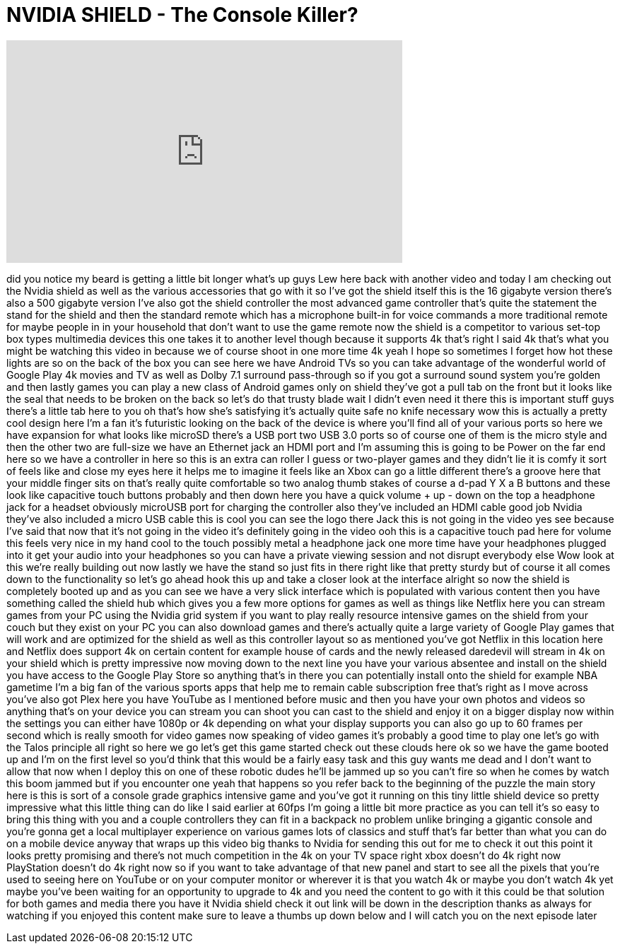 = NVIDIA SHIELD - The Console Killer?
:published_at: 2015-07-01
:hp-alt-title: NVIDIA SHIELD - The Console Killer?
:hp-image: https://i.ytimg.com/vi/exx-B-qprXQ/maxresdefault.jpg


++++
<iframe width="560" height="315" src="https://www.youtube.com/embed/exx-B-qprXQ?rel=0" frameborder="0" allow="autoplay; encrypted-media" allowfullscreen></iframe>
++++

did you notice my beard is getting a
little bit longer what's up guys Lew
here back with another video and today I
am checking out the Nvidia shield as
well as the various accessories that go
with it
so I've got the shield itself this is
the 16 gigabyte version there's also a
500 gigabyte version I've also got the
shield controller the most advanced game
controller that's quite the statement
the stand for the shield and then the
standard remote which has a microphone
built-in for voice commands a more
traditional remote for maybe people in
in your household that don't want to use
the game remote now the shield is a
competitor to various set-top box types
multimedia devices this one takes it to
another level though because it supports
4k that's right I said 4k that's what
you might be watching this video in
because we of course shoot in one more
time 4k yeah I hope so sometimes I
forget how hot these lights are so on
the back of the box you can see here we
have Android TVs so you can take
advantage of the wonderful world of
Google Play 4k movies and TV as well as
Dolby 7.1 surround pass-through so if
you got a surround sound system you're
golden and then lastly games you can
play a new class of Android games only
on shield they've got a pull tab on the
front but it looks like the seal that
needs to be broken on the back so let's
do that trusty blade wait I didn't even
need it there this is important stuff
guys there's a little tab here to you oh
that's how she's satisfying it's
actually quite safe no knife necessary
wow this is actually a pretty cool
design here I'm a fan it's futuristic
looking on the back of the device is
where you'll find all of your various
ports so here we have expansion for what
looks like microSD there's a USB port
two USB 3.0 ports so of course one of
them is the micro style and then the
other two are full-size we have an
Ethernet jack an HDMI port and I'm
assuming this is going to be Power on
the far end here so we have a controller
in here so this is an extra can
roller I guess or two-player games and
they didn't lie it is comfy it sort of
feels like and close my eyes here it
helps me to imagine it feels like an
Xbox can go a little different there's a
groove here that your middle finger sits
on that's really quite comfortable so
two analog thumb stakes of course a
d-pad Y X a B buttons and these look
like capacitive touch buttons probably
and then down here you have a quick
volume + up - down on the top a
headphone jack for a headset obviously
microUSB port for charging the
controller also they've included an HDMI
cable good job Nvidia they've also
included a micro USB cable this is cool
you can see the logo there Jack this is
not going in the video yes see because
I've said that now that it's not going
in the video it's definitely going in
the video ooh this is a capacitive touch
pad here for volume this feels very nice
in my hand cool to the touch possibly
metal a headphone jack one more time
have your headphones plugged into it get
your audio into your headphones so you
can have a private viewing session and
not disrupt everybody else Wow look at
this we're really building out now
lastly we have the stand so just fits in
there right like that pretty sturdy but
of course it all comes down to the
functionality so let's go ahead hook
this up and take a closer look at the
interface alright so now the shield is
completely booted up and as you can see
we have a very slick interface which is
populated with various content then you
have something called the shield hub
which gives you a few more options for
games as well as things like Netflix
here you can stream games from your PC
using the Nvidia grid system if you want
to play really resource intensive games
on the shield from your couch but they
exist on your PC you can also download
games and there's actually quite a large
variety of Google Play games that will
work and are optimized for the shield as
well as this controller layout so as
mentioned you've got Netflix in this
location here and Netflix does support
4k on certain content
for example house of cards and the newly
released daredevil will stream in 4k on
your shield which is pretty impressive
now moving down to the next line you
have your various absentee and install
on the shield you have access to the
Google Play Store so anything that's in
there you can potentially install onto
the shield for example NBA gametime I'm
a big fan of the various sports apps
that help me to remain cable
subscription free that's right as I move
across you've also got Plex here you
have YouTube as I mentioned before music
and then you have your own photos and
videos so anything that's on your device
you can stream you can shoot you can
cast to the shield and enjoy it on a
bigger display now within the settings
you can either have 1080p or 4k
depending on what your display supports
you can also go up to 60 frames per
second which is really smooth for video
games now speaking of video games it's
probably a good time to play one let's
go with the Talos principle all right so
here we go let's get this game started
check out these clouds here ok so we
have the game booted up and I'm on the
first level so you'd think that this
would be a fairly easy task and this guy
wants me dead and I don't want to allow
that now when I deploy this on one of
these robotic dudes he'll be jammed up
so you can't fire so when he comes by
watch this boom jammed but if you
encounter one yeah that happens
so you refer back to the beginning of
the puzzle the main story here is this
is sort of a console grade graphics
intensive game and you've got it running
on this tiny little shield device so
pretty impressive what this little thing
can do like I said earlier at 60fps I'm
going
a little bit more practice as you can
tell it's so easy to bring this thing
with you and a couple controllers they
can fit in a backpack no problem unlike
bringing a gigantic console and you're
gonna get a local multiplayer experience
on various games lots of classics and
stuff that's far better than what you
can do on a mobile device anyway that
wraps up this video big thanks to Nvidia
for sending this out for me to check it
out this point it looks pretty promising
and there's not much competition in the
4k on your TV space right xbox doesn't
do 4k right now PlayStation doesn't do
4k right now so if you want to take
advantage of that new panel and start to
see all the pixels that you're used to
seeing here on YouTube or on your
computer monitor or wherever it is that
you watch 4k or maybe you don't watch 4k
yet maybe you've been waiting for an
opportunity to upgrade to 4k and you
need the content to go with it this
could be that solution for both games
and media there you have it Nvidia
shield check it out link will be down in
the description thanks as always for
watching if you enjoyed this content
make sure to leave a thumbs up down
below and I will catch you on the next
episode later